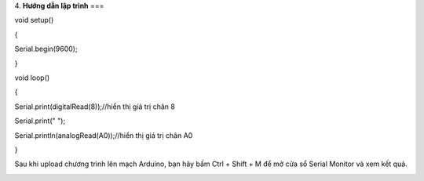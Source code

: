 4. **Hướng dẫn lập trình**
===

void setup()

{

Serial.begin(9600);

}

void loop()

{

Serial.print(digitalRead(8));//hiển thị giá trị chân 8

Serial.print(" ");

Serial.println(analogRead(A0));//hiển thị giá trị chân A0

}

Sau khi upload chương trình lên mạch Arduino, bạn hãy bấm Ctrl + Shift +
M để mở cửa sổ Serial Monitor và xem kết quả.

.. image:: ../media/image46.png
   :width: 6.33422in
   :height: 4.36519in
